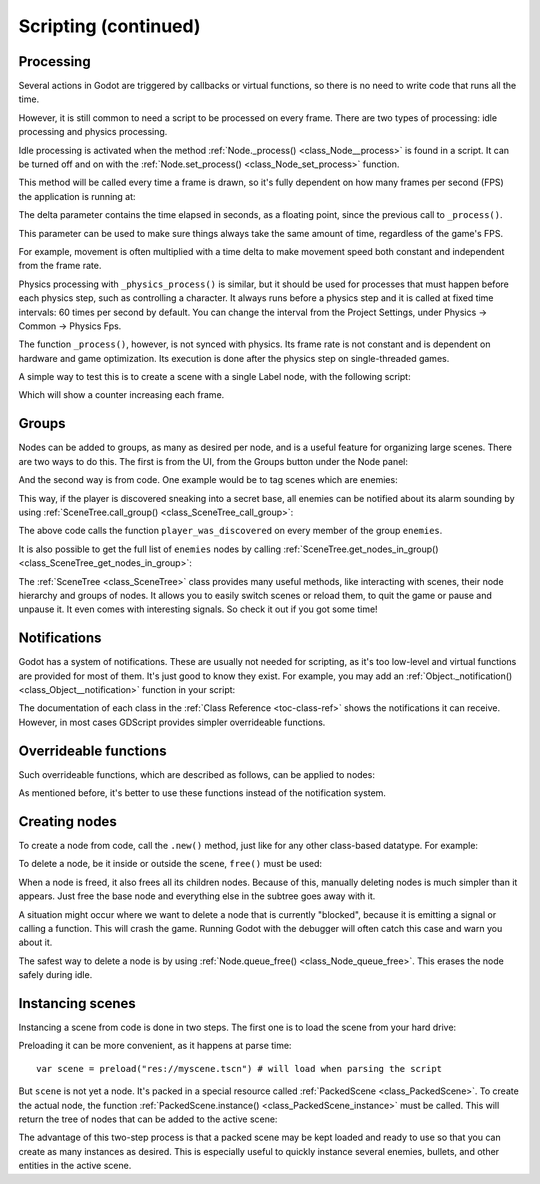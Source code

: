 .. _doc_scripting_continued:

Scripting (continued)
=====================

Processing
----------

Several actions in Godot are triggered by callbacks or virtual functions, 
so there is no need to write code that runs all the time.

However, it is still common to need a script to be processed on every
frame. There are two types of processing: idle processing and physics
processing.

Idle processing is activated when the method :ref:`Node._process() <class_Node__process>`
is found in a script. It can be turned off and on with the
:ref:`Node.set_process() <class_Node_set_process>` function.

This method will be called every time a frame is drawn, so it's fully dependent on
how many frames per second (FPS) the application is running at:

.. tabs::
 .. code-tab:: gdscript GDScript

    func _process(delta):
        # do something...
        pass

 .. code-tab:: csharp
    
    public override void _Process(float delta)
    {
        // do something...
    }

The delta parameter contains the time elapsed in seconds, as a
floating point, since the previous call to ``_process()``.

This parameter can be used to make sure things always take the same 
amount of time, regardless of the game's FPS.

For example, movement is often multiplied with a time delta to make movement
speed both constant and independent from the frame rate.

Physics processing with ``_physics_process()`` is similar, but it should be used for processes that
must happen before each physics step, such as controlling a character.
It always runs before a physics step and it is called at fixed time intervals:
60 times per second by default. You can change the interval from the Project Settings, under
Physics -> Common -> Physics Fps.

The function ``_process()``, however, is not synced with physics. Its frame rate is not constant and is dependent 
on hardware and game optimization. Its execution is done after the physics step on single-threaded games.

A simple way to test this is to create a scene with a single Label node,
with the following script:

.. tabs::
 .. code-tab:: gdscript GDScript

    extends Label

    var accum = 0

    func _process(delta):
        accum += delta
        text = str(accum) # text is a built-in label property

 .. code-tab:: csharp
    
    public class CustomLabel : Label
    {
        private float _accum;

        public override void _Process(float delta)
        {
            _accum += delta;
            Text = _accum.ToString();
        }
    }

Which will show a counter increasing each frame.

Groups
------

Nodes can be added to groups, as many as desired per node, and is a useful feature for organizing large scenes.
There are two ways to do this. The first is from the UI, from the Groups button under the Node panel:

.. image:: img/groups_in_nodes.png

And the second way is from code. One example would be to tag scenes
which are enemies:

.. tabs::
 .. code-tab:: gdscript GDScript

    func _ready():
        add_to_group("enemies")

 .. code-tab:: csharp
        
    public override void _Ready()
    {
        base._Ready();
        
        AddToGroup("enemies");
    }

This way, if the player is discovered sneaking into a secret base,
all enemies can be notified about its alarm sounding by using
:ref:`SceneTree.call_group() <class_SceneTree_call_group>`:

.. tabs::
 .. code-tab:: gdscript GDScript

    func _on_discovered(): # this is a purely illustrative function
        get_tree().call_group("enemies", "player_was_discovered")

 .. code-tab:: csharp
    
    public void _OnDiscovered() // this is a fictional function
    {
        GetTree().CallGroup("enemies", "player_was_discovered");
    }

The above code calls the function ``player_was_discovered`` on every
member of the group ``enemies``.

It is also possible to get the full list of ``enemies`` nodes by
calling
:ref:`SceneTree.get_nodes_in_group() <class_SceneTree_get_nodes_in_group>`:

.. tabs::
 .. code-tab:: gdscript GDScript

    var enemies = get_tree().get_nodes_in_group("enemies")

 .. code-tab:: csharp
    
    var enemies = GetTree().GetNodesInGroup("enemies");

The :ref:`SceneTree <class_SceneTree>` class provides many useful methods,
like interacting with scenes, their node hierarchy and groups of nodes.
It allows you to easily switch scenes or reload them,
to quit the game or pause and unpause it.
It even comes with interesting signals.
So check it out if you got some time!

Notifications
-------------

Godot has a system of notifications. These are usually not needed for
scripting, as it's too low-level and virtual functions are provided for
most of them. It's just good to know they exist. For example,
you may add an 
:ref:`Object._notification() <class_Object__notification>`
function in your script:

.. tabs::
 .. code-tab:: gdscript GDScript

    func _notification(what):
        match what:
            NOTIFICATION_READY:
                print("This is the same as overriding _ready()...")
            NOTIFICATION_PROCESS:
                print("This is the same as overriding _process()...")

 .. code-tab:: csharp

    public override void _Notification(int what)
    {
        base._Notification(what);

        switch (what)
        {
            case NotificationReady:
                GD.Print("This is the same as overriding _Ready()...");
                break;
            case NotificationProcess:
                var delta = GetProcessDeltaTime();
                GD.Print("This is the same as overriding _Process()...");
                break;
        }
    }

The documentation of each class in the :ref:`Class Reference <toc-class-ref>`
shows the notifications it can receive. However, in most cases GDScript
provides simpler overrideable functions.

Overrideable functions
----------------------

Such overrideable functions, which are described as
follows, can be applied to nodes:

.. tabs::
 .. code-tab:: gdscript GDScript

    func _enter_tree():
        # When the node enters the _Scene Tree_, it becomes active
        # and  this function is called. Children nodes have not entered
        # the active scene yet. In general, it's better to use _ready()
        # for most cases.
        pass

    func _ready():
        # This function is called after _enter_tree, but it ensures
        # that all children nodes have also entered the _Scene Tree_,
        # and became active.
        pass

    func _exit_tree():
        # When the node exits the _Scene Tree_, this function is called.
        # Children nodes have all exited the _Scene Tree_ at this point
        # and all became inactive.
        pass

    func _process(delta):
        # This function is called every frame.
        pass

    func _physics_process(delta):
        # This is called every physics frame.
        pass

 .. code-tab:: csharp
 
    public override void _EnterTree()
    {
        // When the node enters the _Scene Tree_, it becomes active
        // and  this function is called. Children nodes have not entered
        // the active scene yet. In general, it's better to use _ready()
        // for most cases.
        base._EnterTree();
    }

    public override void _Ready()
    {
        // This function is called after _enter_tree, but it ensures
        // that all children nodes have also entered the _Scene Tree_,
        // and became active.
        base._Ready();
    }

    public override void _ExitTree()
    {
        // When the node exits the _Scene Tree_, this function is called.
        // Children nodes have all exited the _Scene Tree_ at this point
        // and all became inactive.
        base._ExitTree();
    }

    public override void _Process(float delta)
    {
        // This function is called every frame.
        base._Process(delta);
    }

    public override void _PhysicsProcess(float delta)
    {
        // This is called every physics frame.
        base._PhysicsProcess(delta);
    }

As mentioned before, it's better to use these functions instead of
the notification system.

Creating nodes
--------------

To create a node from code, call the ``.new()`` method, just like for any 
other class-based datatype. For example:


.. tabs::
 .. code-tab:: gdscript GDScript

    var s
    func _ready():
        s = Sprite.new() # create a new sprite!
        add_child(s) # add it as a child of this node

 .. code-tab:: csharp

    private Sprite _sprite;

    public override void _Ready()
    {
        base._Ready();
    
        _sprite = new Sprite(); // create a new sprite!
        AddChild(_sprite); // add it as a child of this node
    }

To delete a node, be it inside or outside the scene, ``free()`` must be
used:

.. tabs::
 .. code-tab:: gdscript GDScript

    func _someaction():
        s.free() # immediately removes the node from the scene and frees it

 .. code-tab:: csharp

    public void _SomeAction()
    {
        _sprite.Free();
    }

When a node is freed, it also frees all its children nodes. Because of
this, manually deleting nodes is much simpler than it appears. Just free
the base node and everything else in the subtree goes away with it.

A situation might occur where we want to delete a node that
is currently "blocked", because it is emitting a signal or calling a
function. This will crash the game. Running Godot
with the debugger will often catch this case and warn you about it.

The safest way to delete a node is by using
:ref:`Node.queue_free() <class_Node_queue_free>`.
This erases the node safely during idle.

.. tabs::
 .. code-tab:: gdscript GDScript

    func _someaction():
        s.queue_free() # immediately removes the node from the scene and frees it

 .. code-tab:: csharp

    public void _SomeAction()
    {
        _sprite.QueueFree(); // immediately removes the node from the scene and frees it
    }

Instancing scenes
-----------------

Instancing a scene from code is done in two steps. The
first one is to load the scene from your hard drive:

.. tabs::
 .. code-tab:: gdscript GDScript

    var scene = load("res://myscene.tscn") # will load when the script is instanced

 .. code-tab:: csharp
    
    var scene = (PackedScene)ResourceLoader.Load("res://myscene.tscn"); // will load when the script is instanced


Preloading it can be more convenient, as it happens at parse
time:

::

    var scene = preload("res://myscene.tscn") # will load when parsing the script

But ``scene`` is not yet a node. It's packed in a
special resource called :ref:`PackedScene <class_PackedScene>`.
To create the actual node, the function
:ref:`PackedScene.instance() <class_PackedScene_instance>`
must be called. This will return the tree of nodes that can be added to
the active scene:

.. tabs::
 .. code-tab:: gdscript GDScript

    var node = scene.instance()
    add_child(node)

 .. code-tab:: csharp
    
    var node = scene.Instance();
    AddChild(node);

The advantage of this two-step process is that a packed scene may be
kept loaded and ready to use so that you can create as many
instances as desired. This is especially useful to quickly instance
several enemies, bullets, and other entities in the active scene.
